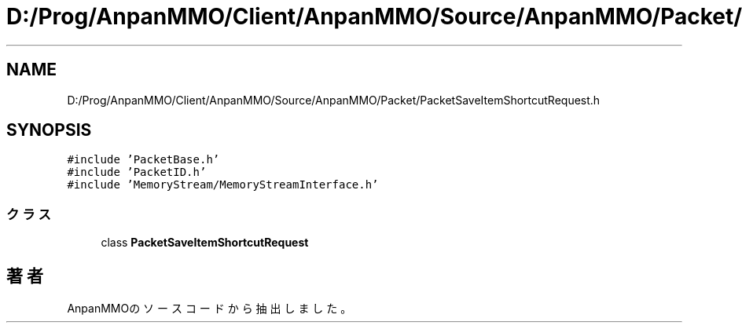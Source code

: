 .TH "D:/Prog/AnpanMMO/Client/AnpanMMO/Source/AnpanMMO/Packet/PacketSaveItemShortcutRequest.h" 3 "2018年12月20日(木)" "AnpanMMO" \" -*- nroff -*-
.ad l
.nh
.SH NAME
D:/Prog/AnpanMMO/Client/AnpanMMO/Source/AnpanMMO/Packet/PacketSaveItemShortcutRequest.h
.SH SYNOPSIS
.br
.PP
\fC#include 'PacketBase\&.h'\fP
.br
\fC#include 'PacketID\&.h'\fP
.br
\fC#include 'MemoryStream/MemoryStreamInterface\&.h'\fP
.br

.SS "クラス"

.in +1c
.ti -1c
.RI "class \fBPacketSaveItemShortcutRequest\fP"
.br
.in -1c
.SH "著者"
.PP 
 AnpanMMOのソースコードから抽出しました。

